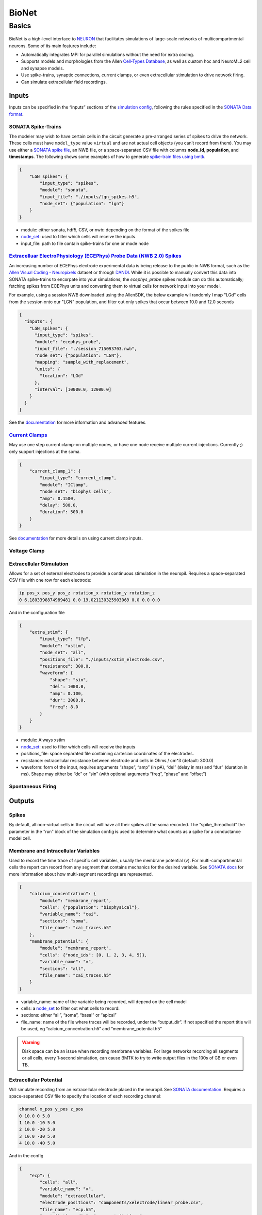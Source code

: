 ######
BioNet
######

******
Basics
******









.. figure:: _static/images/bmtk_architecture_bionet_highlight.jpg
   :scale: 40%

BioNet is a high-level interface to `NEURON <http://neuron.yale.edu/neuron/>`_ that facilitates simulations of
large-scale networks of multicompartmental neurons. Some of its main features include:

* Automatically integrates MPI for parallel simulations without the need for extra coding.

* Supports models and morphologies from the Allen `Cell-Types Database <http://celltypes.brain-map.org/data>`_, as well
  as custom hoc and NeuroML2 cell and synapse models.

* Use spike-trains, synaptic connections, current clamps, or even extracellular stimulation to drive network firing.

* Can simulate extracellular field recordings.


Inputs
--------
Inputs can be specified in the “inputs” sections of the `simulation config <./simulators.html#configuration-files>`_,
following the rules specified in the `SONATA Data format <https://github.com/AllenInstitute/sonata>`_.

SONATA Spike-Trains
+++++++++++++++++++
The modeler may wish to have certain cells in the circuit generate a pre-arranged series of spikes to drive the network.
These cells must have ``model_type`` value ``virtual`` and are not actual cell objects (you can’t record from them). You
may use either a `SONATA spike file <https://github.com/AllenInstitute/sonata/blob/master/docs/SONATA_DEVELOPER_GUIDE.md#spike-file>`_,
an NWB file, or a space-separated CSV file with columns **node_id**, **population**, and **timestamps**. The following
shows some examples of how to generate `spike-train files using bmtk <./analyzer.html#creating-spike-trains>`_.

.. code:: json

    {
        "LGN_spikes": {
            "input_type": "spikes",
            "module": "sonata",
            "input_file": "./inputs/lgn_spikes.h5",
            "node_set": {"population": "lgn"}
        }
    }

* module:  either sonata, hdf5, CSV, or nwb: depending on the format of the spikes file

* `node_set <./simulators.html#node-sets>`_: used to filter which cells will receive the inputs

* input_file: path to file contain spike-trains for one or mode node


`Extracelluar ElectroPhysiology (ECEPhys) Probe Data (NWB 2.0) Spikes <ecephys_probe.html>`_
++++++++++++++++++++++++++++++++++++++++++++++++++++++++++++++++++++++++++++++++++++++++++++
An increasing number of ECEPhys electrode experimental data is being release to the public in NWB format, such as the 
`Allen Visual Coding - Neuropixels <https://allensdk.readthedocs.io/en/latest/visual_coding_neuropixels.html>`_ dataset or through
`DANDI <https://dandiarchive.org/>`_. While it is possible to manually convert this data into SONATA spike-trains to 
encorpate into your simulations, the `ecephys_probe` spikes module can do this automatically; fetching spikes from ECEPhys units
and converting them to virtual cells for network input into your model.

For example, using a session NWB downloaded using the AllenSDK, the below example wil randomly l map "LGd" cells from the session onto our
"LGN" population, and filter out only spikes that occur between 10.0 and 12.0 seconds

.. code:: json

    {
      "inputs": {
        "LGN_spikes": {
          "input_type": "spikes",
          "module": "ecephys_probe",
          "input_file": "./session_715093703.nwb",
          "node_set": {"population": "LGN"},
          "mapping": "sample_with_replacement",
          "units": {
            "location": "LGd"
          },
          "interval": [10000.0, 12000.0]
        }
      }
    }

See the `documentation <ecephys_probe.html>`_ for more information and advanced features.


`Current Clamps <current_clamps.html>`_
+++++++++++++++++++++++++++++++++++++++
May use one step current clamp-on multiple nodes, or have one node receive multiple current injections. Currently ;)
only support injections at the soma.

.. code:: json

    {
        "current_clamp_1": {
            "input_type": "current_clamp",
            "module": "IClamp",
            "node_set": "biophys_cells",
            "amp": 0.1500,
            "delay": 500.0,
            "duration": 500.0
        }
    }

See `documentation <current_clamps.html>`_ for more details on using current clamp inputs.


Voltage Clamp
+++++++++++++

Extracellular Stimulation
+++++++++++++++++++++++++
Allows for a set of external electrodes to provide a continuous stimulation in the neuropil. Requires a space-separated CSV file with one row for each electrode:

.. code:: text
    :name: xstim_electrode.csv

    ip pos_x pos_y pos_z rotation_x rotation_y rotation_z
    0 6.1803398874989481 0.0 19.021130325903069 0.0 0.0 0.0

And in the configuration file

.. code:: json

    {
        "extra_stim": {
            "input_type": "lfp",
            "module": "xstim",
            "node_set": "all",
            "positions_file": "./inputs/xstim_electrode.csv",
            "resistance": 300.0,
            "waveform": {
                "shape": "sin",
                "del": 1000.0,
                "amp": 0.100,
                "dur": 2000.0,
                "freq": 8.0
            }
        }
    }

* module:  Always xstim
* `node_set <./simulators.html#node-sets>`_: used to filter which cells will receive the inputs
* positions_file: space separated file containing cartesian coordinates of the electrodes.
* resistance: extracellular resistance between electrode and cells in Ohms / cm^3 (default: 300.0)
* waveform: form of the input, requires arguments “shape”, “amp” (in pA), “del” (delay in ms) and “dur” (duration in ms). Shape may either be “dc” or “sin” (with optional arguments “freq”, “phase” and “offset”)


Spontaneous Firing
++++++++++++++++++


Outputs
-------
Spikes
++++++
By default, all non-virtual cells in the circuit will have all their spikes at the soma recorded. The “spike_threadhold”
the parameter in the “run” block of the simulation config is used to determine what counts as a spike for a conductance model
cell.


Membrane and Intracellular Variables
++++++++++++++++++++++++++++++++++++
Used to record the time trace of specific cell variables, usually the membrane potential (v). For multi-compartmental
cells the report can record from any segment that contains mechanics for the desired variable. See
`SONATA docs <https://github.com/AllenInstitute/sonata/blob/master/docs/SONATA_DEVELOPER_GUIDE.md#simulation-output---reports>`_
for more information about how multi-segment recordings are represented.

.. code:: json

    {
        "calcium_concentration": {
            "module": "membrane_report",
            "cells": {"population": "biophysical"},
            "variable_name": "cai",
            "sections": "soma",
            "file_name": "cai_traces.h5"
        },
        "membrane_potential": {
            "module": "membrane_report",
            "cells": {"node_ids": [0, 1, 2, 3, 4, 5]},
            "variable_name": "v",
            "sections": "all",
            "file_name": "cai_traces.h5"
        }
    }

* variable_name: name of the variable being recorded, will depend on the cell model
* cells: a `node_set <./simulators.html#node-sets>`_ to filter out what cells to record.
* sections: either “all”, “soma”, “basal” or “apical”
* file_name: name of the file where traces will be recorded, under the “output_dir”. If not specified the report title
  will be used, eg “calcium_concentration.h5” and “membrane_potential.h5”

.. warning::
    Disk space can be an issue when recording membrane variables. For large networks recording all segments or all cells, every 1-second simulation, can cause BMTK to try to write output files in the 100s of GB or even TB.



Extracellular Potential
+++++++++++++++++++++++
Will simulate recording from an extracellular electrode placed in the neuropil. See
`SONATA documentation <https://github.com/AllenInstitute/sonata/blob/master/docs/SONATA_DEVELOPER_GUIDE.md#extracellular-report>`_.
Requires a space-separated CSV file to specify the location of each recording channel:

.. code:: text
    :name: ./components/xelectrode/linear_probe.csv

    channel x_pos y_pos z_pos
    0 10.0 0 5.0
    1 10.0 -10 5.0
    2 10.0 -20 5.0
    3 10.0 -30 5.0
    4 10.0 -40 5.0

And in the config

.. code:: json

    {
        "ecp": {
            "cells": "all",
            "variable_name": "v",
            "module": "extracellular",
            "electrode_positions": "components/xelectrode/linear_probe.csv",
            "file_name": "ecp.h5",
            "contributions_dir": "ecp_contributions"
        }
    }

* cells: a `node_set <./simulators.html#node-sets>`_ to filter out what cells will contribute to the ECP.
* variable_name: name of contributing variable, v for membrane potential
* electrode_positions: name of electrode placement file
* contributions_dir: The output ECP file will contain the combined contributions from all cells, and not possible to
  determine the ECP of each cell. But if “contributions_dir” is specified it will also record and save each
  cells’ ECP.


Synaptic Variables
++++++++++++++++++
Similar to recording from membrane potential, by setting ``module`` parameter to ``netcon_report`` you can record the
variables from a synapse. The output is similar to a
`SONATA membrane report <https://github.com/AllenInstitute/sonata/blob/master/docs/SONATA_DEVELOPER_GUIDE.md#frame-oriented-node-element-recordings>`_,
but instead of each column being a segment of a neuron, each column represents a different synapse.

.. code:: json

    {
        "syn_report": {
            "cells": {"model_type": "biophysical"},
            "variable_name": "tau1",
            "module": "netcon_report",
            "sections": "soma",
            "syn_type": "Exp2Syn"
        }
    }



Advanced Options
----------------

Specifying Synapse locations
++++++++++++++++++++++++++++
In SONATA the location of each synapse is determined by the
`"afferent_section_id" and "afferent_section_pos" attributes <https://github.com/AllenInstitute/sonata/blob/master/docs/SONATA_DEVELOPER_GUIDE.md#edges---required-attributes>`_,
which requires modelers to know how NEURON parses the morphology of each cell. If these parameters are specified in the edges file
SONATA will use them to place a synapse on the target.

Alternatively, BMTK supports the optional parameters “distance_range" and “target_sections”, which are present in the edges
file, which will direct BMTK to randomly choose a target synapse location under the limitations. Here “target_setions” refers
to a neuronal area (somatic, axon, apical, basal), and “"istance_range” is the minimum and maximum arc-length distance
(in um) from the soma to place the synapse. For example to specify synapses be created either at the soma or nearby
basal dendrites:


.. code:: text
    :name: edge_type.csv

    edge_type_id distance_range target_sections ...
    100 "[0.0, 100.0]" "['somatic', 'basal']" ...

Using parameters “distance_range” and “target_sections” will speed up the instantiation by a bit. And has the benefit
that the modeler doesn’t need to know the full details of the target_morphology. It may cause results to vary, but in
our experience for large-networks usually don’t change the dynamics.


Replaying recurrent activity without inputs
+++++++++++++++++++++++++++++++++++++++++++
Most of the times when we are running a simulation of a recurrently-connected network, the network is being stimulated
by some non-recurrent source; like a voltage clamp, current clamp, extraceullar pulse, or being syanptically driven
by a pre-recorded spike-trains (eg, virtual cells). Thus the firing-times/voltage potentials of our network cells are
being driven by two primary sources; external inputs and synaptic/electrical activity from other cells in the network.
Being able to separate the contributions of the two type of drivers is often important for analysis of our network.

Being able to see how our network behaves without recurrent connections is usually trivial to implement using the SONATA
configuration file. For example, a network called "internal" might have both internal-to-internal recurrent connections
and external-to-internal connections as represented in the "networks" section of the config

.. code:: json

    {
      "networks": {
        "nodes": [
          {
          "nodes_file": "$NETWORK_DIR/internal_nodes.h5",
          "node_types_file": "$NETWORK_DIR/internal_node_types.csv"
          },
          {
            "nodes_file": "$NETWORK_DIR/external_nodes.h5",
            "node_types_file": "$NETWORK_DIR/external_node_types.csv"
          }
        ],
        "edges": [
          {
            "edges_file": "$NETWORK_DIR/internal_internal_edges.h5",
            "edge_types_file": "$NETWORK_DIR/internal_internal_edge_types.csv"
          },
          {
            "edges_file": "$NETWORK_DIR/external_internal_edges.h5",
            "edge_types_file": "$NETWORK_DIR/external_internal_edge_types.csv"
          }
        ]
      }
    }

To run the simulation without the recurrent internal-to-internal connections we just need to remove the relevant
SONATA network files:

.. code:: json

    {
      "networks": {
        "nodes": [
          {
            "nodes_file": "$NETWORK_DIR/internal_nodes.h5",
            "node_types_file": "$NETWORK_DIR/internal_node_types.csv"
          },
          {
            "nodes_file": "$NETWORK_DIR/external_nodes.h5",
            "node_types_file": "$NETWORK_DIR/external_node_types.csv"
          }
        ],
        "edges": [
          {
            "edges_file": "$NETWORK_DIR/external_internal_edges.h5",
            "edge_types_file": "$NETWORK_DIR/external_internal_edge_types.csv"
          }
        ]
      }
    }

Plotting the spikes raster we can see how the network behaves without recurrent connections (right) vs. the normal
fully connected simulation (left):

.. image:: _static/images/disconnected_normal_sims.png

But what if we want to rerun the full simulation but without the external inputs, how see how only the recurrent
activity affects the full simulation? To do so we must use a special **"replay"** input module. In the
"inputs" section of the config we add the following:

.. code:: json

    {
      "inputs": {
        "recurrent_replay": {
          "input_type": "replay_spikes",
          "module": "replay",
          "spikes_file": "$PREV_RESULTS_DIR/spikes.h5",
          "edges": {
            "edges_file": "$NETWORK_DIR/internal_internal_edges.h5",
            "edge_types_file": "$NETWORK_DIR/internal_internal_edge_types.csv"
          }
        }
      }
    }

Here we have
 * "*recurrent_replay*" is the name of this specific input and can be changed to whatever we like.
 * **input_type** and **module** are always set to *replay_spikes* and *replay*, respecitively, to direct bmtk as to the type of input/module being used.
 * **spikes_file** is the name of the recurrent spiking activity we want to replay when we rerun the simulation. In this case it is the locations of the output spikes results when we ran the fully connected simulation.
 * **edges** is the location of the edges and edge-types SONATA network files, in this case it is the files containing the recurrent internal-to-internal connections.

Then we update the "networks" section since we don't want to have any external-to-internal type connections:

.. code:: json

    {
      "networks": {
        "nodes": [
          {
            "nodes_file": "$NETWORK_DIR/internal_nodes.h5",
            "node_types_file": "$NETWORK_DIR/internal_node_types.csv"
          }
        ]
      }
    }

And we can run the simulation with the updated config and see what the network looks like when activity is only being
drived by recurrent activity

.. image:: _static/images/disconnected_recurrent_only.png

The module also has optional arguments **source_node_set** and **target_node_set** which allows us to rerun recurrent
connections, but only on edges where the source (pre-synaptic) and target (post-synaptic) cells meet certain criteria.
For example, we only want to run simulation on edges where the target cells are "biophysically-detailed Scnn1a" cells
and the source cells are either "Scnn1a", "Rorb", or "Nr5a1" cell-types.

.. code:: json

    {
      "inputs": {
        "recurrent_replay": {
          "input_type": "replay_spikes",
          "module": "replay",
          "spikes_file": "$PREV_RESULTS_DIR/spikes.h5",
          "source_node_set": {
            "population": "internal",
            "model_name": ["Scnn1a", "Rorb", "Nr5a1"]
          },
          "target_node_set": {
            "population": "internal",
            "model_name": "Scnn1a",
            "model_type": "biophysical"
          },
          "edges": {
            "edges_file": "$NETWORK_DIR/internal_internal_edges.h5",
            "edge_types_file": "$NETWORK_DIR/internal_internal_edge_types.csv"
          }
        }
      }
    }

.. image:: _static/images/disconnected_scnn1a.png


You can combine "replay" inputs with virtual inputs, current and voltage clamps. And you can have multiple
"replay" inputs in the same simulation by adding multiple subsections in the "inputs" sections of the config:

.. code:: 

    {
      "inputs": {
        "replay_1": {
          "input_type": "replay_spikes",
          "module": "replay",
          ...
        },
        "replay_1": {
          "input_type": "replay_spikes",
          "module": "replay",
          ...
        }
      }
    }

See the `examples/bio_450cells_replay/ <https://github.com/AllenInstitute/bmtk/tree/develop/examples/bio_450cells_replay>`_
folder for examples of running replayed simulations.

